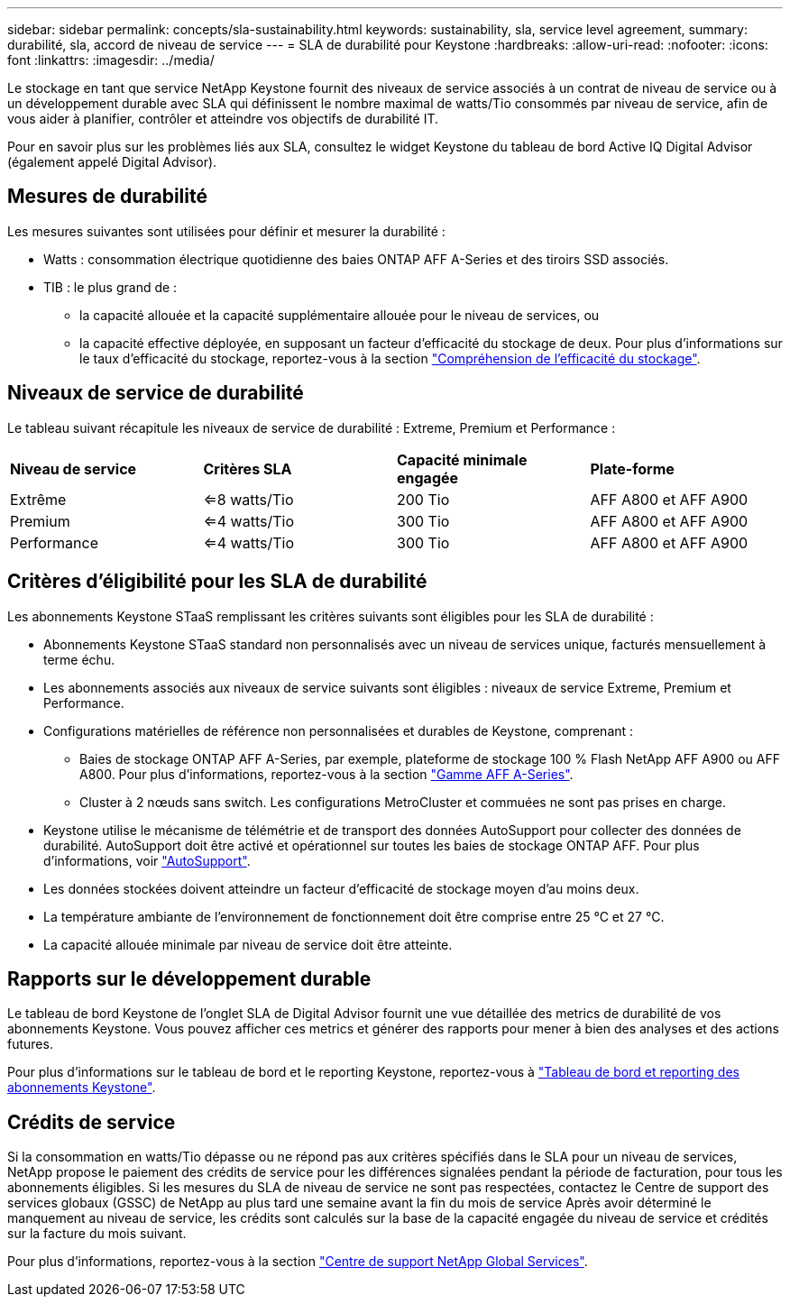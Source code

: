 ---
sidebar: sidebar 
permalink: concepts/sla-sustainability.html 
keywords: sustainability, sla, service level agreement, 
summary: durabilité, sla, accord de niveau de service 
---
= SLA de durabilité pour Keystone
:hardbreaks:
:allow-uri-read: 
:nofooter: 
:icons: font
:linkattrs: 
:imagesdir: ../media/


[role="lead"]
Le stockage en tant que service NetApp Keystone fournit des niveaux de service associés à un contrat de niveau de service ou à un développement durable avec SLA qui définissent le nombre maximal de watts/Tio consommés par niveau de service, afin de vous aider à planifier, contrôler et atteindre vos objectifs de durabilité IT.

Pour en savoir plus sur les problèmes liés aux SLA, consultez le widget Keystone du tableau de bord Active IQ Digital Advisor (également appelé Digital Advisor).



== Mesures de durabilité

Les mesures suivantes sont utilisées pour définir et mesurer la durabilité :

* Watts : consommation électrique quotidienne des baies ONTAP AFF A-Series et des tiroirs SSD associés.
* TIB : le plus grand de :
+
** la capacité allouée et la capacité supplémentaire allouée pour le niveau de services, ou
** la capacité effective déployée, en supposant un facteur d'efficacité du stockage de deux. Pour plus d'informations sur le taux d'efficacité du stockage, reportez-vous à la section https://docs.netapp.com/us-en/active-iq/concept_overview_storage_efficiency.html["Compréhension de l'efficacité du stockage"^].






== Niveaux de service de durabilité

Le tableau suivant récapitule les niveaux de service de durabilité : Extreme, Premium et Performance :

|===


| *Niveau de service* | *Critères SLA* | *Capacité minimale engagée* | *Plate-forme* 


 a| 
Extrême
| <=8 watts/Tio | 200 Tio | AFF A800 et AFF A900 


 a| 
Premium
| <=4 watts/Tio | 300 Tio | AFF A800 et AFF A900 


 a| 
Performance
| <=4 watts/Tio | 300 Tio | AFF A800 et AFF A900 
|===


== Critères d'éligibilité pour les SLA de durabilité

Les abonnements Keystone STaaS remplissant les critères suivants sont éligibles pour les SLA de durabilité :

* Abonnements Keystone STaaS standard non personnalisés avec un niveau de services unique, facturés mensuellement à terme échu.
* Les abonnements associés aux niveaux de service suivants sont éligibles : niveaux de service Extreme, Premium et Performance.
* Configurations matérielles de référence non personnalisées et durables de Keystone, comprenant :
+
** Baies de stockage ONTAP AFF A-Series, par exemple, plateforme de stockage 100 % Flash NetApp AFF A900 ou AFF A800. Pour plus d'informations, reportez-vous à la section https://www.netapp.com/data-storage/aff-a-series["Gamme AFF A-Series"^].
** Cluster à 2 nœuds sans switch.
Les configurations MetroCluster et commuées ne sont pas prises en charge.


* Keystone utilise le mécanisme de télémétrie et de transport des données AutoSupport pour collecter des données de durabilité. AutoSupport doit être activé et opérationnel sur toutes les baies de stockage ONTAP AFF. Pour plus d'informations, voir https://docs.netapp.com/us-en/active-iq/concept_autosupport.html["AutoSupport"^].
* Les données stockées doivent atteindre un facteur d'efficacité de stockage moyen d'au moins deux.
* La température ambiante de l'environnement de fonctionnement doit être comprise entre 25 °C et 27 °C.
* La capacité allouée minimale par niveau de service doit être atteinte.




== Rapports sur le développement durable

Le tableau de bord Keystone de l'onglet SLA de Digital Advisor fournit une vue détaillée des metrics de durabilité de vos abonnements Keystone. Vous pouvez afficher ces metrics et générer des rapports pour mener à bien des analyses et des actions futures.

Pour plus d'informations sur le tableau de bord et le reporting Keystone, reportez-vous à link:../integrations/aiq-keystone-details.html["Tableau de bord et reporting des abonnements Keystone"].



== Crédits de service

Si la consommation en watts/Tio dépasse ou ne répond pas aux critères spécifiés dans le SLA pour un niveau de services, NetApp propose le paiement des crédits de service pour les différences signalées pendant la période de facturation, pour tous les abonnements éligibles. Si les mesures du SLA de niveau de service ne sont pas respectées, contactez le Centre de support des services globaux (GSSC) de NetApp au plus tard une semaine avant la fin du mois de service Après avoir déterminé le manquement au niveau de service, les crédits sont calculés sur la base de la capacité engagée du niveau de service et crédités sur la facture du mois suivant.

Pour plus d'informations, reportez-vous à la section link:../concepts/gssc.html["Centre de support NetApp Global Services"].
